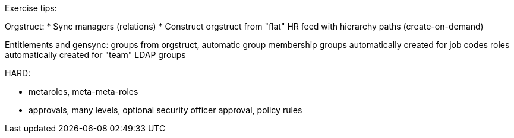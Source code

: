 Exercise tips:

Orgstruct:
* Sync managers (relations)
* Construct orgstruct from "flat" HR feed with hierarchy paths (create-on-demand)

Entitlements and gensync:
groups from orgstruct, automatic group membership
groups automatically created for job codes
roles automatically created for "team" LDAP groups


HARD:

* metaroles, meta-meta-roles
* approvals, many levels, optional security officer approval, policy rules

